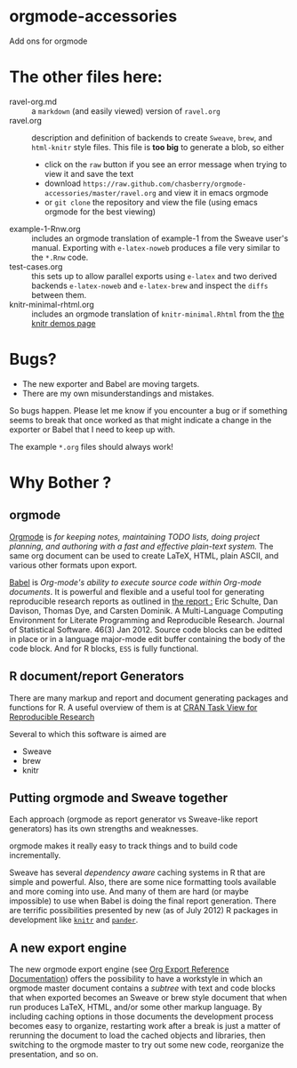 * orgmode-accessories


Add ons for orgmode

* The other files here:

- ravel-org.md :: a ~markdown~ (and easily viewed) version of ~ravel.org~
- ravel.org :: description and definition of backends to create
               ~Sweave~, ~brew~, and ~html-knitr~ style files. This
               file is *too big* to generate a blob, so either
  - click on the ~raw~ button if you see an error message when trying
    to view it and save the text
  - download ~https://raw.github.com/chasberry/orgmode-accessories/master/ravel.org~
    and view it in emacs orgmode
  - or ~git clone~ the repository and view the file (using emacs
    orgmode for the best viewing)  
- example-1-Rnw.org :: includes an orgmode translation of example-1 from the
     Sweave user's manual. Exporting with ~e-latex-noweb~ produces a
     file very similar to the =*.Rnw= code.
- test-cases.org :: this sets up to allow parallel exports using
                    ~e-latex~ and two derived backends ~e-latex-noweb~
                    and ~e-latex-brew~ and inspect the =diffs= between
                    them.
- knitr-minimal-rhtml.org :: includes an orgmode translation of
     =knitr-minimal.Rhtml= from the [[http://yihui.name/knitr/demos][the knitr demos page]]

* Bugs?

- The new exporter and Babel are moving targets.
- There are my own misunderstandings and mistakes.  


So bugs happen. Please let me know if you encounter a bug or if
something seems to break that once worked as that might indicate a
change in the exporter or Babel that I need to keep up with.

The example ~*.org~ files should always work! 


* Why Bother ?

  
** orgmode

[[http://orgmode.org/index.html][Orgmode]] is /for keeping notes, maintaining TODO lists, doing project planning, and authoring with a fast and effective plain-text system./ The same org document can be used to create LaTeX, HTML, plain ASCII, and various other formats upon export.

[[http://orgmode.org/worg/org-contrib/babel/index.html][Babel]] is /Org-mode's ability to/ /execute source code/ /within Org-mode documents/. It is powerful and flexible and a useful tool for generating reproducible research reports as outlined in [[http://www.jstatsoft.org/v46/i03][the report :]] Eric Schulte, Dan Davison, Thomas Dye, and Carsten Dominik. A Multi-Language Computing Environment for Literate Programming and Reproducible Research. Journal of Statistical Software. 46(3) Jan 2012. Source code blocks can be editted in place or in a language major-mode edit buffer containing the body of the code block. And for R blocks, ~ESS~ is fully functional.

** R document/report Generators 

There are many markup and report and document generating packages and
functions for R. A useful overview of them is at [[http://cran.r-project.org/web/views/ReproducibleResearch.html][CRAN Task View for
Reproducible Research]]

Several to which this software is aimed are 

   - Sweave
   - brew 
   - knitr

** Putting orgmode and Sweave together

Each approach (orgmode as report generator vs Sweave-like report
generators) has its own strengths and weaknesses.

orgmode makes it really easy to track things and to build code
incrementally.

Sweave has several /dependency aware/ caching systems in R that are
simple and powerful. Also, there are some nice formatting tools
available and more coming into use. And many of them are hard (or
maybe impossible) to use when Babel is doing the final report
generation. There are terrific possibilities presented by new (as of
July 2012) R packages in development like [[http://yihui.name/knitr/][=knitr=]]  and [[https://github.com/daroczig/pander][=pander=]].

** A new export engine

The new orgmode export engine (see [[http://orgmode.org/worg/dev/org-export-reference.html][Org Export Reference Documentation]])
 offers the possibility to have a workstyle in which an orgmode master
 document contains a /subtree/ with text and code blocks that when
 exported becomes an Sweave or brew style document that when run
 produces LaTeX, HTML, and/or some other markup language. By including
 caching options in those documents the development process becomes
 easy to organize, restarting work after a break is just a matter of
 rerunning the document to load the cached objects and libraries, then
 switching to the orgmode master to try out some new code, reorganize
 the presentation, and so on.
